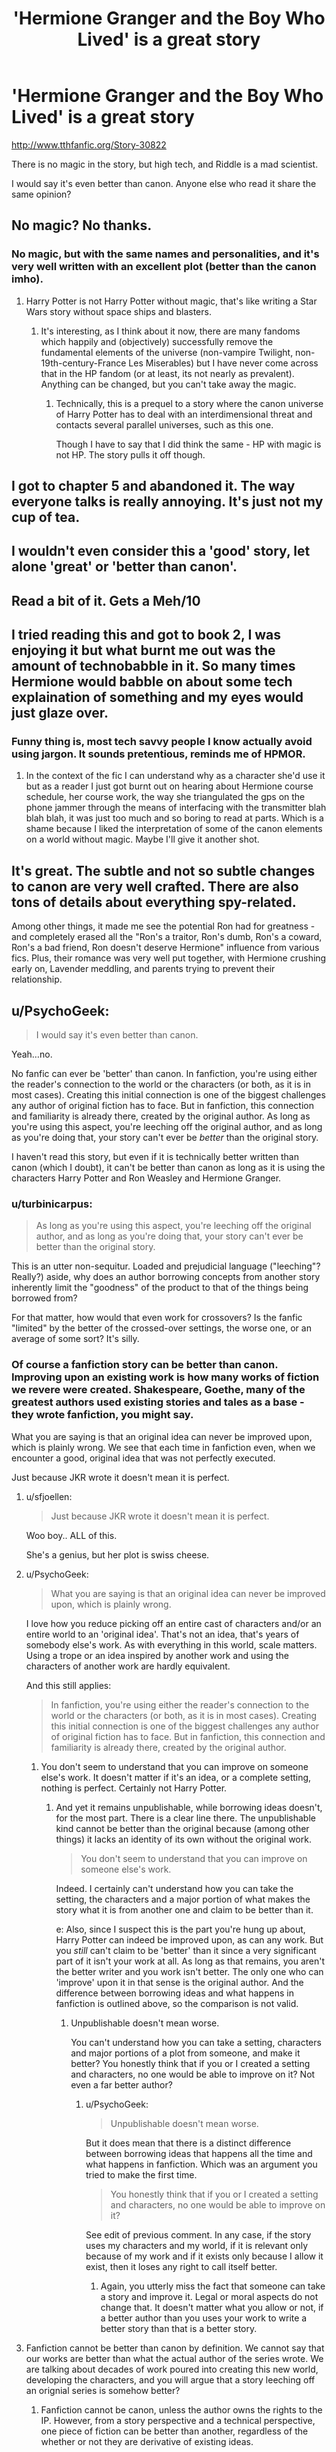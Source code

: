 #+TITLE: 'Hermione Granger and the Boy Who Lived' is a great story

* 'Hermione Granger and the Boy Who Lived' is a great story
:PROPERTIES:
:Author: InquisitorCOC
:Score: 3
:DateUnix: 1457031762.0
:DateShort: 2016-Mar-03
:FlairText: Promotion
:END:
[[http://www.tthfanfic.org/Story-30822]]

There is no magic in the story, but high tech, and Riddle is a mad scientist.

I would say it's even better than canon. Anyone else who read it share the same opinion?


** No magic? No thanks.
:PROPERTIES:
:Author: ryanvdb
:Score: 17
:DateUnix: 1457034643.0
:DateShort: 2016-Mar-03
:END:

*** No magic, but with the same names and personalities, and it's very well written with an excellent plot (better than the canon imho).
:PROPERTIES:
:Author: InquisitorCOC
:Score: 0
:DateUnix: 1457035672.0
:DateShort: 2016-Mar-03
:END:

**** Harry Potter is not Harry Potter without magic, that's like writing a Star Wars story without space ships and blasters.
:PROPERTIES:
:Author: -Oc-
:Score: 7
:DateUnix: 1457119324.0
:DateShort: 2016-Mar-04
:END:

***** It's interesting, as I think about it now, there are many fandoms which happily and (objectively) successfully remove the fundamental elements of the universe (non-vampire Twilight, non-19th-century-France Les Miserables) but I have never come across that in the HP fandom (or at least, its not nearly as prevalent). Anything can be changed, but you can't take away the magic.
:PROPERTIES:
:Author: wretchedvillainy
:Score: 1
:DateUnix: 1457177381.0
:DateShort: 2016-Mar-05
:END:

****** Technically, this is a prequel to a story where the canon universe of Harry Potter has to deal with an interdimensional threat and contacts several parallel universes, such as this one.

Though I have to say that I did think the same - HP with magic is not HP. The story pulls it off though.
:PROPERTIES:
:Author: Starfox5
:Score: 1
:DateUnix: 1457185353.0
:DateShort: 2016-Mar-05
:END:


** I got to chapter 5 and abandoned it. The way everyone talks is really annoying. It's just not my cup of tea.
:PROPERTIES:
:Author: paperemmy
:Score: 7
:DateUnix: 1457037259.0
:DateShort: 2016-Mar-04
:END:


** I wouldn't even consider this a 'good' story, let alone 'great' or 'better than canon'.
:PROPERTIES:
:Author: Lord_Anarchy
:Score: 8
:DateUnix: 1457044153.0
:DateShort: 2016-Mar-04
:END:


** Read a bit of it. Gets a Meh/10
:PROPERTIES:
:Author: UndeadBBQ
:Score: 5
:DateUnix: 1457036495.0
:DateShort: 2016-Mar-03
:END:


** I tried reading this and got to book 2, I was enjoying it but what burnt me out was the amount of technobabble in it. So many times Hermione would babble on about some tech explaination of something and my eyes would just glaze over.
:PROPERTIES:
:Score: 3
:DateUnix: 1457080059.0
:DateShort: 2016-Mar-04
:END:

*** Funny thing is, most tech savvy people I know actually avoid using jargon. It sounds pretentious, reminds me of HPMOR.
:PROPERTIES:
:Author: aspectq
:Score: 4
:DateUnix: 1457083586.0
:DateShort: 2016-Mar-04
:END:

**** In the context of the fic I can understand why as a character she'd use it but as a reader I just got burnt out on hearing about Hermione course schedule, her course work, the way she triangulated the gps on the phone jammer through the means of interfacing with the transmitter blah blah blah, it was just too much and so boring to read at parts. Which is a shame because I liked the interpretation of some of the canon elements on a world without magic. Maybe I'll give it another shot.
:PROPERTIES:
:Score: 2
:DateUnix: 1457085872.0
:DateShort: 2016-Mar-04
:END:


** It's great. The subtle and not so subtle changes to canon are very well crafted. There are also tons of details about everything spy-related.

Among other things, it made me see the potential Ron had for greatness - and completely erased all the "Ron's a traitor, Ron's dumb, Ron's a coward, Ron's a bad friend, Ron doesn't deserve Hermione" influence from various fics. Plus, their romance was very well put together, with Hermione crushing early on, Lavender meddling, and parents trying to prevent their relationship.
:PROPERTIES:
:Author: Starfox5
:Score: 2
:DateUnix: 1457038002.0
:DateShort: 2016-Mar-04
:END:


** u/PsychoGeek:
#+begin_quote
  I would say it's even better than canon.
#+end_quote

Yeah...no.

No fanfic can ever be 'better' than canon. In fanfiction, you're using either the reader's connection to the world or the characters (or both, as it is in most cases). Creating this initial connection is one of the biggest challenges any author of original fiction has to face. But in fanfiction, this connection and familiarity is already there, created by the original author. As long as you're using this aspect, you're leeching off the original author, and as long as you're doing that, your story can't ever be /better/ than the original story.

I haven't read this story, but even if it is technically better written than canon (which I doubt), it can't be better than canon as long as it is using the characters Harry Potter and Ron Weasley and Hermione Granger.
:PROPERTIES:
:Author: PsychoGeek
:Score: -1
:DateUnix: 1457038881.0
:DateShort: 2016-Mar-04
:END:

*** u/turbinicarpus:
#+begin_quote
  As long as you're using this aspect, you're leeching off the original author, and as long as you're doing that, your story can't ever be better than the original story.
#+end_quote

This is an utter non-sequitur. Loaded and prejudicial language ("leeching"? Really?) aside, why does an author borrowing concepts from another story inherently limit the "goodness" of the product to that of the things being borrowed from?

For that matter, how would that even work for crossovers? Is the fanfic "limited" by the better of the crossed-over settings, the worse one, or an average of some sort? It's silly.
:PROPERTIES:
:Author: turbinicarpus
:Score: 3
:DateUnix: 1457091323.0
:DateShort: 2016-Mar-04
:END:


*** Of course a fanfiction story can be better than canon. Improving upon an existing work is how many works of fiction we revere were created. Shakespeare, Goethe, many of the greatest authors used existing stories and tales as a base - they wrote fanfiction, you might say.

What you are saying is that an original idea can never be improved upon, which is plainly wrong. We see that each time in fanfiction even, when we encounter a good, original idea that was not perfectly executed.

Just because JKR wrote it doesn't mean it is perfect.
:PROPERTIES:
:Author: Starfox5
:Score: 11
:DateUnix: 1457042176.0
:DateShort: 2016-Mar-04
:END:

**** u/sfjoellen:
#+begin_quote
  Just because JKR wrote it doesn't mean it is perfect.
#+end_quote

Woo boy.. ALL of this.

She's a genius, but her plot is swiss cheese.
:PROPERTIES:
:Author: sfjoellen
:Score: 12
:DateUnix: 1457044177.0
:DateShort: 2016-Mar-04
:END:


**** u/PsychoGeek:
#+begin_quote
  What you are saying is that an original idea can never be improved upon, which is plainly wrong.
#+end_quote

I love how you reduce picking off an entire cast of characters and/or an entire world to an 'original idea'. That's not an idea, that's years of somebody else's work. As with everything in this world, scale matters. Using a trope or an idea inspired by another work and using the characters of another work are hardly equivalent.

And this still applies:

#+begin_quote
  In fanfiction, you're using either the reader's connection to the world or the characters (or both, as it is in most cases). Creating this initial connection is one of the biggest challenges any author of original fiction has to face. But in fanfiction, this connection and familiarity is already there, created by the original author.
#+end_quote
:PROPERTIES:
:Author: PsychoGeek
:Score: 1
:DateUnix: 1457120485.0
:DateShort: 2016-Mar-04
:END:

***** You don't seem to understand that you can improve on someone else's work. It doesn't matter if it's an idea, or a complete setting, nothing is perfect. Certainly not Harry Potter.
:PROPERTIES:
:Author: Starfox5
:Score: 2
:DateUnix: 1457121958.0
:DateShort: 2016-Mar-04
:END:

****** And yet it remains unpublishable, while borrowing ideas doesn't, for the most part. There is a clear line there. The unpublishable kind cannot be better than the original because (among other things) it lacks an identity of its own without the original work.

#+begin_quote
  You don't seem to understand that you can improve on someone else's work.
#+end_quote

Indeed. I certainly can't understand how you can take the setting, the characters and a major portion of what makes the story what it is from another one and claim to be better than it.

e: Also, since I suspect this is the part you're hung up about, Harry Potter can indeed be improved upon, as can any work. But you /still/ can't claim to be 'better' than it since a very significant part of it isn't your work at all. As long as that remains, you aren't the better writer and you work isn't better. The only one who can 'improve' upon it in that sense is the original author. And the difference between borrowing ideas and what happens in fanfiction is outlined above, so the comparison is not valid.
:PROPERTIES:
:Author: PsychoGeek
:Score: 1
:DateUnix: 1457124145.0
:DateShort: 2016-Mar-05
:END:

******* Unpublishable doesn't mean worse.

You can't understand how you can take a setting, characters and major portions of a plot from someone, and make it better? You honestly think that if you or I created a setting and characters, no one would be able to improve on it? Not even a far better author?
:PROPERTIES:
:Author: Starfox5
:Score: 3
:DateUnix: 1457124970.0
:DateShort: 2016-Mar-05
:END:

******** u/PsychoGeek:
#+begin_quote
  Unpublishable doesn't mean worse.
#+end_quote

But it does mean that there is a distinct difference between borrowing ideas that happens all the time and what happens in fanfiction. Which was an argument you tried to make the first time.

#+begin_quote
  You honestly think that if you or I created a setting and characters, no one would be able to improve on it?
#+end_quote

See edit of previous comment. In any case, if the story uses my characters and my world, if it is relevant only because of my work and if it exists only because I allow it exist, then it loses any right to call itself better.
:PROPERTIES:
:Author: PsychoGeek
:Score: 2
:DateUnix: 1457132059.0
:DateShort: 2016-Mar-05
:END:

********* Again, you utterly miss the fact that someone can take a story and improve it. Legal or moral aspects do not change that. It doesn't matter what you allow or not, if a better author than you uses your work to write a better story than that is a better story.
:PROPERTIES:
:Author: Starfox5
:Score: 1
:DateUnix: 1457133764.0
:DateShort: 2016-Mar-05
:END:


**** Fanfiction cannot be better than canon by definition. We cannot say that our works are better than what the actual author of the series wrote. We are talking about decades of work poured into creating this new world, developing the characters, and you will argue that a story leeching off an orignial series is somehow better?
:PROPERTIES:
:Author: stefvh
:Score: -9
:DateUnix: 1457063392.0
:DateShort: 2016-Mar-04
:END:

***** Fanfiction cannot be canon, unless the author owns the rights to the IP. However, from a story perspective and a technical perspective, one piece of fiction can be better than another, regardless of the whether or not they are derivative of existing ideas.
:PROPERTIES:
:Author: OneWingedPhoenix
:Score: 4
:DateUnix: 1457072213.0
:DateShort: 2016-Mar-04
:END:


***** You are arguing that even if Shakespeare wrote a fanfiction about an original story that a 9 year old wrote in an afternoon, it could never be better because it is a derivate. That's objectively wrong.
:PROPERTIES:
:Author: Starfox5
:Score: 7
:DateUnix: 1457073738.0
:DateShort: 2016-Mar-04
:END:

****** Right, but we're not talking about a story that a 9 year old wrote, this is comparing apples to oranges.
:PROPERTIES:
:Author: stefvh
:Score: -3
:DateUnix: 1457090720.0
:DateShort: 2016-Mar-04
:END:

******* You didn't say "no one can ever write better than JKR", you were talking generally. But even if you were claiming that no one ever could be writing better than JKR, you'd be wrong.
:PROPERTIES:
:Author: Starfox5
:Score: 2
:DateUnix: 1457091039.0
:DateShort: 2016-Mar-04
:END:

******** u/stefvh:
#+begin_quote
  than what the actual author of the series wrote
#+end_quote

I was actually talking specifically. I was certainly not talking about any old piece of fiction.

And I did not say that no one can write better than JKR /generally/, of course there are a few more talented writers. But would fanfiction be better than what JKR wrote? No, precisely because they have not had the same input into the series that JKR has.
:PROPERTIES:
:Author: stefvh
:Score: 0
:DateUnix: 1457092132.0
:DateShort: 2016-Mar-04
:END:

********* That makes no sense at all. A big amount of input into a series doesn't say anything about the quality. Even if you mean that she defines canon best it wouldn't make sense since just because something is canon doesn't mean it's in any way perfect and can't be improved.
:PROPERTIES:
:Author: Starfox5
:Score: 4
:DateUnix: 1457093153.0
:DateShort: 2016-Mar-04
:END:

********** I'll give you that. But, we're really talking about a very tiny minority of fic writers who can probably write better than JKR.
:PROPERTIES:
:Author: stefvh
:Score: 1
:DateUnix: 1457095809.0
:DateShort: 2016-Mar-04
:END:


***** This is incorrect. The "quality" of a story depends upon the author's skull. Characters, plot, imagery, tone, whatever.

The inspiration for a story has no effect on its quality.

Example: Let's take a terrible book. How about, Twilight. If a good author took the basic concept and characters of Twilight, and wrote a great story, then that would be an example of the fanfic being better than the source.

The simple fact that the fanfic author didn't invent the idea of Harry Potter/Twilight doesn't mean that the fanfic will always be worse.
:PROPERTIES:
:Author: beetnemesis
:Score: 5
:DateUnix: 1457095260.0
:DateShort: 2016-Mar-04
:END:


***** That word, "definition", I don't think it means what you think it means.
:PROPERTIES:
:Author: turbinicarpus
:Score: 3
:DateUnix: 1457090911.0
:DateShort: 2016-Mar-04
:END:
